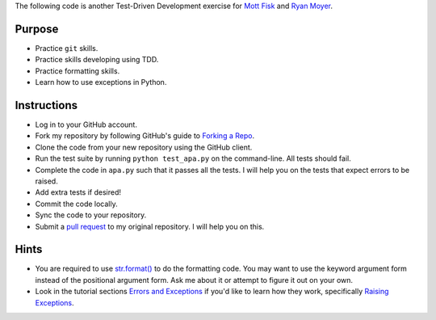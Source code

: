 The following code is another Test-Driven Development exercise for `Mott Fisk`_ and `Ryan Moyer`_.

=========
 Purpose
=========

* Practice ``git`` skills.
* Practice skills developing using TDD.
* Practice formatting skills.
* Learn how to use exceptions in Python.

==============
 Instructions
==============

* Log in to your GitHub account.
* Fork my repository by following GitHub's guide to `Forking a Repo`_.
* Clone the code from your new repository using the GitHub client.
* Run the test suite by running ``python test_apa.py`` on the command-line. All tests should fail.
* Complete the code in ``apa.py`` such that it passes all the
  tests. I will help you on the tests that expect errors to be raised.
* Add extra tests if desired!
* Commit the code locally.
* Sync the code to your repository.
* Submit a `pull request`_ to my original repository. I will help you on this.

.. _Mott Fisk: https://github.com/mottfisk
.. _Ryan Moyer: https://github.com/ryanmoyer
.. _Forking a Repo: https://help.github.com/articles/fork-a-repo
.. _pull request: https://help.github.com/articles/using-pull-requests
  
=======
 Hints
=======

* You are required to use `str.format()`_ to do the formatting
  code. You may want to use the keyword argument form instead of the
  positional argument form. Ask me about it or attempt to figure it
  out on your own.
* Look in the tutorial sections `Errors and Exceptions`_ if you'd like
  to learn how they work, specifically `Raising Exceptions`_.

.. _str.format(): http://docs.python.org/2/library/stdtypes.html?highlight=format#str.format
.. _Errors and Exceptions: http://docs.python.org/2/tutorial/errors.html
.. _Raising Exceptions: http://docs.python.org/2/tutorial/errors.html#raising-exceptions
